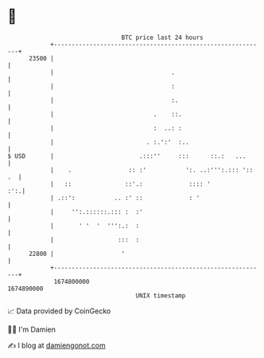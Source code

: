 * 👋

#+begin_example
                                   BTC price last 24 hours                    
               +------------------------------------------------------------+ 
         23500 |                                                            | 
               |                                 .                          | 
               |                                 :                          | 
               |                                 :.                         | 
               |                            .    ::.                        | 
               |                            :  ..: :                        | 
               |                          . :.':'  :..                      | 
   $ USD       |                        .:::''     :::      ::.:   ...      | 
               |    .                :: :'           ':. ..:''':.::: ':: .  | 
               |   ::               ::'.:             :::: '            :':.| 
               | .::':           .. :' ::             : '                   | 
               |     '':.::::::.::: :  :'                                   | 
               |       ' '  '  ''':.:  :                                    | 
               |                  :::  :                                    | 
         22800 |                   '                                        | 
               +------------------------------------------------------------+ 
                1674800000                                        1674890000  
                                       UNIX timestamp                         
#+end_example
📈 Data provided by CoinGecko

🧑‍💻 I'm Damien

✍️ I blog at [[https://www.damiengonot.com][damiengonot.com]]
